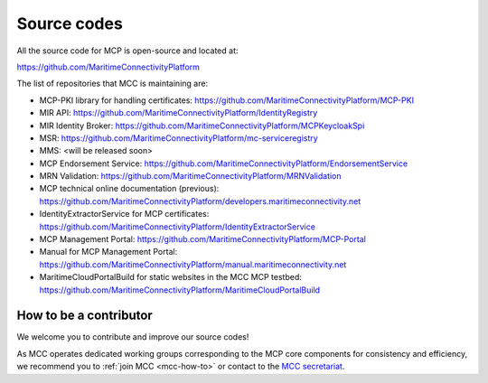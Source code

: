 Source codes
===============

All the source code for MCP is open-source and located at:

https://github.com/MaritimeConnectivityPlatform

The list of repositories that MCC is maintaining are:

- MCP-PKI library for handling certificates: https://github.com/MaritimeConnectivityPlatform/MCP-PKI
- MIR API: https://github.com/MaritimeConnectivityPlatform/IdentityRegistry
- MIR Identity Broker: https://github.com/MaritimeConnectivityPlatform/MCPKeycloakSpi
- MSR: https://github.com/MaritimeConnectivityPlatform/mc-serviceregistry
- MMS: <will be released soon>
- MCP Endorsement Service: https://github.com/MaritimeConnectivityPlatform/EndorsementService
- MRN Validation: https://github.com/MaritimeConnectivityPlatform/MRNValidation
- MCP technical online documentation (previous): https://github.com/MaritimeConnectivityPlatform/developers.maritimeconnectivity.net
- IdentityExtractorService for MCP certificates: https://github.com/MaritimeConnectivityPlatform/IdentityExtractorService
- MCP Management Portal: https://github.com/MaritimeConnectivityPlatform/MCP-Portal
- Manual for MCP Management Portal: https://github.com/MaritimeConnectivityPlatform/manual.maritimeconnectivity.net
- MaritimeCloudPortalBuild for static websites in the MCC MCP testbed: https://github.com/MaritimeConnectivityPlatform/MaritimeCloudPortalBuild

.. _contributor-how-to:

How to be a contributor
^^^^^^^^^^^^^^^^^^^^^^^^^^^^^^^^^^
We welcome you to contribute and improve our source codes!

As MCC operates dedicated working groups corresponding to the MCP core components for consistency and efficiency, we recommend you to :ref:`join MCC <mcc-how-to>` or contact to the `MCC secretariat <mailto:mcc@dmc.international>`_.
